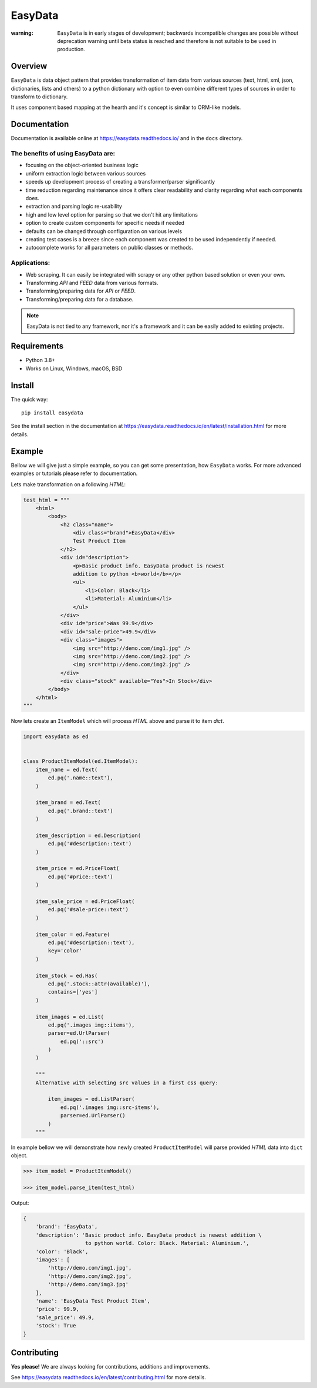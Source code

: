 ========
EasyData
========

.. image:: https://github.com/sitegroove/easydata/workflows/main/badge.svg?style=flat-square
    :target: https://github.com/sitegroove/easydata/actions?query=workflow%3Amain
    :alt: Build status

.. image:: https://readthedocs.org/projects/easydata/badge/?version=latest
    :target: https://easydata.readthedocs.io/en/latest/?badge=latest
    :alt: Documentation Status

.. image:: https://img.shields.io/badge/code%20style-black-000000.svg
    :target: https://github.com/psf/black
    :alt: code style black

.. image:: https://badge.fury.io/py/easydata.svg?style=flat-square
    :target: https://pypi.org/project/easydata/
    :alt: pypi package version

:warning:

    ``EasyData`` is in early stages of development; backwards incompatible
    changes are possible without deprecation warning until beta status
    is reached and therefore is not suitable to be used in production.


Overview
========
``EasyData`` is data object pattern that provides transformation of item data
from various sources (text, html, xml, json, dictionaries, lists and others) to a
python dictionary with option to even combine different types of sources in order
to transform to dictionary.

It uses component based mapping at the hearth and it's concept is similar to ORM-like
models.


Documentation
=============
Documentation is available online at https://easydata.readthedocs.io/ and in the ``docs``
directory.

The benefits of using EasyData are:
-----------------------------------
* focusing on the object-oriented business logic
* uniform extraction logic between various sources
* speeds up development process of creating a transformer/parser significantly
* time reduction regarding maintenance since it offers clear readability and
  clarity regarding what each components does.
* extraction and parsing logic re-usability
* high and low level option for parsing so that we don't hit any limitations
* option to create custom components for specific needs if needed
* defaults can be changed through configuration on various levels
* creating test cases is a breeze since each component was created to be
  used independently if needed.
* autocomplete works for all parameters on public classes or methods.

Applications:
-------------
* Web scraping. It can easily be integrated with scrapy or any other python
  based solution or even your own.
* Transforming *API* and *FEED* data from various formats.
* Transforming/preparing data for *API* or *FEED*.
* Transforming/preparing data for a database.

.. note::

    EasyData is not tied to any framework, nor it's a framework and it can be
    easily added to existing projects.


Requirements
============
* Python 3.8+
* Works on Linux, Windows, macOS, BSD


Install
=======
The quick way::

    pip install easydata

See the install section in the documentation at
https://easydata.readthedocs.io/en/latest/installation.html for more details.


Example
=======
Bellow we will give just a simple example, so you can get some presentation,
how ``EasyData`` works. For more advanced examples or tutorials please refer
to documentation.

Lets make transformation on a following *HTML*:

.. code-block:: python

    test_html = """
        <html>
            <body>
                <h2 class="name">
                    <div class="brand">EasyData</div>
                    Test Product Item
                </h2>
                <div id="description">
                    <p>Basic product info. EasyData product is newest
                    addition to python <b>world</b></p>
                    <ul>
                        <li>Color: Black</li>
                        <li>Material: Aluminium</li>
                    </ul>
                </div>
                <div id="price">Was 99.9</div>
                <div id="sale-price">49.9</div>
                <div class="images">
                    <img src="http://demo.com/img1.jpg" />
                    <img src="http://demo.com/img2.jpg" />
                    <img src="http://demo.com/img2.jpg" />
                </div>
                <div class="stock" available="Yes">In Stock</div>
            </body>
        </html>
    """

Now lets create an ``ItemModel`` which will process *HTML* above and parse it to
item *dict*.

.. code-block:: python

    import easydata as ed


    class ProductItemModel(ed.ItemModel):
        item_name = ed.Text(
            ed.pq('.name::text'),
        )

        item_brand = ed.Text(
            ed.pq('.brand::text')
        )

        item_description = ed.Description(
            ed.pq('#description::text')
        )

        item_price = ed.PriceFloat(
            ed.pq('#price::text')
        )

        item_sale_price = ed.PriceFloat(
            ed.pq('#sale-price::text')
        )

        item_color = ed.Feature(
            ed.pq('#description::text'),
            key='color'
        )

        item_stock = ed.Has(
            ed.pq('.stock::attr(available)'),
            contains=['yes']
        )

        item_images = ed.List(
            ed.pq('.images img::items'),
            parser=ed.UrlParser(
                ed.pq('::src')
            )
        )

        """
        Alternative with selecting src values in a first css query:

            item_images = ed.ListParser(
                ed.pq('.images img::src-items'),
                parser=ed.UrlParser()
            )
        """

In example bellow we will demonstrate how newly created ``ProductItemModel``
will parse provided *HTML* data into ``dict`` object.

.. code-block:: python

    >>> item_model = ProductItemModel()

    >>> item_model.parse_item(test_html)

Output:

.. code-block:: python

    {
        'brand': 'EasyData',
        'description': 'Basic product info. EasyData product is newest addition \
                        to python world. Color: Black. Material: Aluminium.',
        'color': 'Black',
        'images': [
            'http://demo.com/img1.jpg',
            'http://demo.com/img2.jpg',
            'http://demo.com/img3.jpg'
        ],
        'name': 'EasyData Test Product Item',
        'price': 99.9,
        'sale_price': 49.9,
        'stock': True
    }


Contributing
============
**Yes please!**  We are always looking for contributions, additions and improvements.

See https://easydata.readthedocs.io/en/latest/contributing.html for more details.
